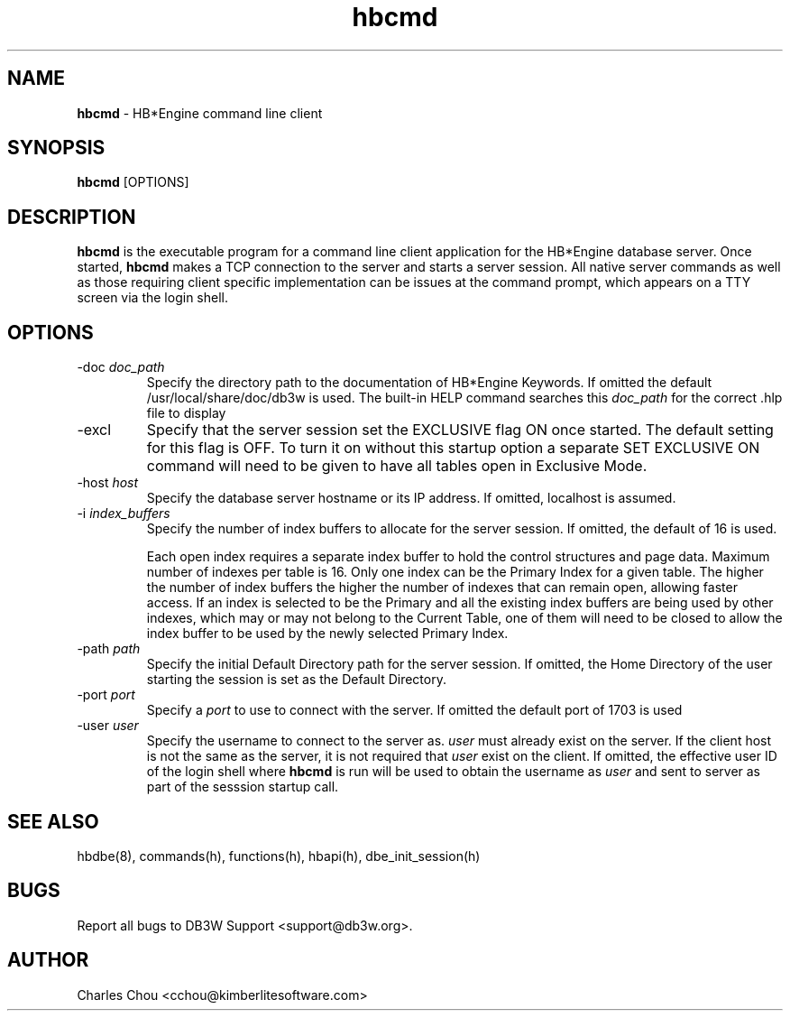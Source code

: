 \"
\"  Copyright (C) 1997-2019 Kimberlite Software <info@kimberlitesoftware.com>
\"
.TH hbcmd 8 "01 September 2019" "0.9" "DB3W Documentation"
.SH NAME
\fBhbcmd\fP \- HB*Engine command line client
.SH SYNOPSIS
\fBhbcmd\fP [OPTIONS]
.SH DESCRIPTION
\fBhbcmd\fP is the executable program for a command line client application for the HB*Engine database server. Once started, \fBhbcmd\fP makes a TCP connection to the server and starts a server session. All native server commands as well as those requiring client specific implementation can be issues at the command prompt, which appears on a TTY screen via the login shell.

.SH OPTIONS
.TP
-doc \fIdoc_path\fP
Specify the directory path to the documentation of HB*Engine Keywords. If omitted the default /usr/local/share/doc/db3w is used. The built-in HELP command searches this \fIdoc_path\fP for the correct .hlp file to display

.TP
-excl
Specify that the server session set the EXCLUSIVE flag ON once started. The default setting for this flag is OFF. To turn it on without this startup option a separate SET EXCLUSIVE ON command will need to be given to have all tables open in Exclusive Mode.

.TP
-host \fIhost\fP
Specify the database server hostname or its IP address. If omitted, localhost is assumed.

.TP
-i \fIindex_buffers\fP
Specify the number of index buffers to allocate for the server session. If omitted, the default of 16 is used.

Each open index requires a separate index buffer to hold the control structures and page data. Maximum number of indexes per table is 16. Only one index can be the Primary Index for a given table. The higher the number of index buffers the higher the number of indexes that can remain open, allowing faster access. If an index is selected to be the Primary and all the existing index buffers are being used by other indexes, which may or may not belong to the Current Table, one of them will need to be closed to allow the index buffer to be used by the newly selected Primary Index.

.TP
-path \fIpath\fP
Specify the initial Default Directory path for the server session. If omitted, the Home Directory of the user starting the session is set as the Default Directory.
	
.TP
-port \fIport\fP
Specify a \fIport\fP to use to connect with the server. If omitted the default port of 1703 is used

.TP 
-user \fIuser\fP
Specify the username to connect to the server as. \fIuser\fP must already exist on the server. If the client host is not the same as the server, it is not required that \fIuser\fP exist on the client. If omitted, the effective user ID of the login shell where \fBhbcmd\fP is run will be used to obtain the username as \fIuser\fP and sent to server as part of the sesssion startup call. 
	
.SH SEE ALSO
hbdbe(8), commands(h), functions(h), hbapi(h), dbe_init_session(h)
.SH BUGS
Report all bugs to DB3W Support <support@db3w.org>.
.SH AUTHOR
Charles Chou <cchou@kimberlitesoftware.com>
